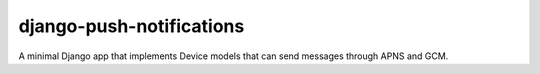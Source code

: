 django-push-notifications
=========================

A minimal Django app that implements Device models that can send messages through APNS and GCM.
